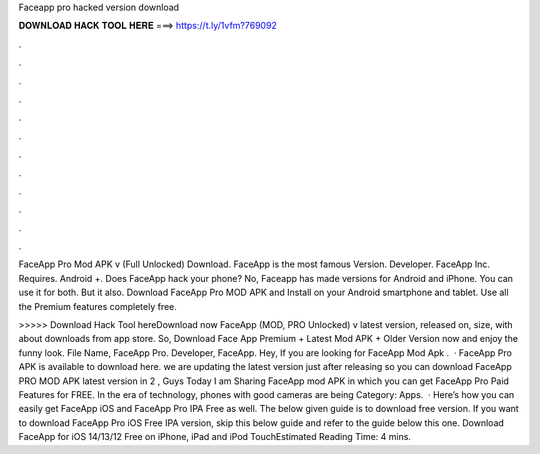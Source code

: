 Faceapp pro hacked version download



𝐃𝐎𝐖𝐍𝐋𝐎𝐀𝐃 𝐇𝐀𝐂𝐊 𝐓𝐎𝐎𝐋 𝐇𝐄𝐑𝐄 ===> https://t.ly/1vfm?769092



.



.



.



.



.



.



.



.



.



.



.



.

FaceApp Pro Mod APK v (Full Unlocked) Download. FaceApp is the most famous Version. Developer. FaceApp Inc. Requires. Android +. Does FaceApp hack your phone? No, Faceapp has made versions for Android and iPhone. You can use it for both. But it also. Download FaceApp Pro MOD APK and Install on your Android smartphone and tablet. Use all the Premium features completely free.

>>>>> Download Hack Tool hereDownload now FaceApp (MOD, PRO Unlocked) v latest version, released on, size, with about downloads from app store. So, Download Face App Premium + Latest Mod APK + Older Version now and enjoy the funny look. File Name, FaceApp Pro. Developer, FaceApp. Hey, If you are looking for FaceApp Mod Apk .  · FaceApp Pro APK is available to download here. we are updating the latest version just after releasing so you can download FaceApp PRO MOD APK latest version in 2 , Guys Today I am Sharing FaceApp mod APK in which you can get FaceApp Pro Paid Features for FREE. In the era of technology, phones with good cameras are being Category: Apps.  · Here’s how you can easily get FaceApp iOS and FaceApp Pro IPA Free as well. The below given guide is to download free version. If you want to download FaceApp Pro iOS Free IPA version, skip this below guide and refer to the guide below this one. Download FaceApp for iOS 14/13/12 Free on iPhone, iPad and iPod TouchEstimated Reading Time: 4 mins.
